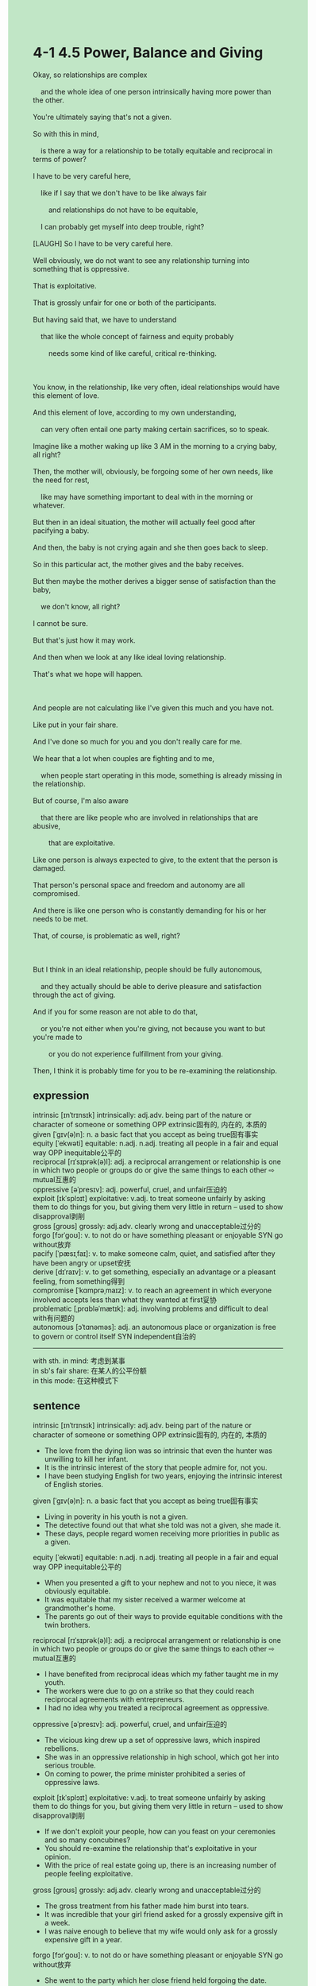 #+OPTIONS: \n:t toc:nil num:nil html-postamble:nil
#+HTML_HEAD_EXTRA: <style>body {background: rgb(193, 230, 198) !important;}</style>
* 4-1 4.5 Power, Balance and Giving
#+begin_verse
Okay, so relationships are complex
	and the whole idea of one person intrinsically having more power than the other.
You're ultimately saying that's not a given.
So with this in mind,
	is there a way for a relationship to be totally equitable and reciprocal in terms of power?
I have to be very careful here,
	like if I say that we don't have to be like always fair
		and relationships do not have to be equitable,
	I can probably get myself into deep trouble, right?
[LAUGH] So I have to be very careful here.
Well obviously, we do not want to see any relationship turning into something that is oppressive.
That is exploitative.
That is grossly unfair for one or both of the participants.
But having said that, we have to understand
	that like the whole concept of fairness and equity probably
		needs some kind of like careful, critical re-thinking.
		
You know, in the relationship, like very often, ideal relationships would have this element of love.
And this element of love, according to my own understanding,
	can very often entail one party making certain sacrifices, so to speak.
Imagine like a mother waking up like 3 AM in the morning to a crying baby, all right?
Then, the mother will, obviously, be forgoing some of her own needs, like the need for rest,
	like may have something important to deal with in the morning or whatever.
But then in an ideal situation, the mother will actually feel good after pacifying a baby.
And then, the baby is not crying again and she then goes back to sleep.
So in this particular act, the mother gives and the baby receives.
But then maybe the mother derives a bigger sense of satisfaction than the baby,
	we don't know, all right?
I cannot be sure.
But that's just how it may work.
And then when we look at any like ideal loving relationship.
That's what we hope will happen.

And people are not calculating like I've given this much and you have not.
Like put in your fair share.
And I've done so much for you and you don't really care for me.
We hear that a lot when couples are fighting and to me,
	when people start operating in this mode, something is already missing in the relationship.
But of course, I'm also aware
	that there are like people who are involved in relationships that are abusive,
		that are exploitative.
Like one person is always expected to give, to the extent that the person is damaged.
That person's personal space and freedom and autonomy are all compromised.
And there is like one person who is constantly demanding for his or her needs to be met.
That, of course, is problematic as well, right?

But I think in an ideal relationship, people should be fully autonomous,
	and they actually should be able to derive pleasure and satisfaction through the act of giving.
And if you for some reason are not able to do that,
	or you're not	either when you're giving, not because you want to but you're made to
		or you do not experience fulfillment from your giving.
Then, I think it is probably time for you to be re-examining the relationship.
#+end_verse
** expression
intrinsic [ɪnˈtrɪnsɪk] intrinsically: adj.adv. being part of the nature or character of someone or something OPP extrinsic固有的, 内在的, 本质的
given [ˈɡɪv(ə)n]: n. a basic fact that you accept as being true固有事实
equity [ˈekwəti] equitable: n.adj. n.adj. treating all people in a fair and equal way OPP inequitable公平的
reciprocal [rɪˈsɪprək(ə)l]: adj. a reciprocal arrangement or relationship is one in which two people or groups do or give the same things to each other ⇨ mutual互惠的
oppressive [əˈpresɪv]: adj. powerful, cruel, and unfair压迫的
exploit [ɪkˈsplɔɪt] exploitative: v.adj. to treat someone unfairly by asking them to do things for you, but giving them very little in return – used to show disapproval剥削
gross [ɡroʊs] grossly: adj.adv. clearly wrong and unacceptable过分的
forgo [fɔrˈɡoʊ]: v. to not do or have something pleasant or enjoyable SYN go without放弃
pacify [ˈpæsɪˌfaɪ]: v. to make someone calm, quiet, and satisfied after they have been angry or upset安抚
derive [dɪˈraɪv]: v. to get something, especially an advantage or a pleasant feeling, from something得到
compromise [ˈkɑmprəˌmaɪz]: v. to reach an agreement in which everyone involved accepts less than what they wanted at first妥协
problematic [ˌprɑbləˈmætɪk]: adj. involving problems and difficult to deal with有问题的
autonomous [ɔˈtɑnəməs]: adj. an autonomous place or organization is free to govern or control itself SYN independent自治的
--------------------
with sth. in mind: 考虑到某事
in sb's fair share: 在某人的公平份额
in this mode: 在这种模式下
** sentence
intrinsic [ɪnˈtrɪnsɪk] intrinsically: adj.adv. being part of the nature or character of someone or something OPP extrinsic固有的, 内在的, 本质的
- The love from the dying lion was so intrinsic that even the hunter was unwilling to kill her infant.
- It is the intrinsic interest of the story that people admire for, not you.
- I have been studying English for two years, enjoying the intrinsic interest of English stories.
given [ˈɡɪv(ə)n]: n. a basic fact that you accept as being true固有事实
- Living in poverity in his youth is not a given.
- The detective found out that what she told was not a given, she made it.
- These days, people regard women receiving more priorities in public as a given.
equity [ˈekwəti] equitable: n.adj. n.adj. treating all people in a fair and equal way OPP inequitable公平的
- When you presented a gift to your nephew and not to you niece, it was obviously equitable.
- It was equitable that my sister received a warmer welcome at grandmother's home.
- The parents go out of their ways to provide equitable conditions with the twin brothers.
reciprocal [rɪˈsɪprək(ə)l]: adj. a reciprocal arrangement or relationship is one in which two people or groups do or give the same things to each other ⇨ mutual互惠的
- I have benefited from reciprocal ideas which my father taught me in my youth.
- The workers were due to go on a strike so that they could reach reciprocal agreements with entrepreneurs.
- I had no idea why you treated a reciprocal agreement as oppressive.
oppressive [əˈpresɪv]: adj. powerful, cruel, and unfair压迫的
- The vicious king drew up a set of oppressive laws, which inspired rebellions.
- She was in an oppressive relationship in high school, which got her into serious trouble.
- On coming to power, the prime minister prohibited a series of oppressive laws.
exploit [ɪkˈsplɔɪt] exploitative: v.adj. to treat someone unfairly by asking them to do things for you, but giving them very little in return – used to show disapproval剥削
- If we don't exploit your people, how can you feast on your ceremonies and so many concubines?
- You should re-examine the relationship that's exploitative in your opinion.
- With the price of real estate going up, there is an increasing number of people feeling exploitative.
gross [ɡroʊs] grossly: adj.adv. clearly wrong and unacceptable过分的
- The gross treatment from his father made him burst into tears.
- It was incredible that your girl friend asked for a grossly expensive gift in a week.
- I was naive enough to believe that my wife would only ask for a grossly expensive gift in a year.
forgo [fɔrˈɡoʊ]: v. to not do or have something pleasant or enjoyable SYN go without放弃
- She went to the party which her close friend held forgoing the date.
- It is unacceptable for the single mother to forgo her children.
- You bore a strong resemblance to your lord father, forgoing your lover for the position.
pacify [ˈpæsɪˌfaɪ]: v. to make someone calm, quiet, and satisfied after they have been angry or upset安抚
- Only being reunited with its mother will pacify the baby dragon.
- There's a certain probability that your mother have pacified your brother in the morning.
- The chance of using a toy to pacify your sister hit zero.
derive [dɪˈraɪv]: v. to get something, especially an advantage or a pleasant feeling, from something得到
- Your father is communicating with your uncle to derive the toy you desire for.
- Surrender the island to our king, or you will derive no peace from our cavalry.
- The scientist expected to derive some special material from the outer space.
compromise [ˈkɑmprəˌmaɪz]: v. to reach an agreement in which everyone involved accepts less than what they wanted at first妥协
- What is most remarkable about the new prime minister is that he tends to compromise with these nomads rather than start a war. 
- After two countries were compromised, their cavalries were just the right distance from each other.
- I am aware that she has no intention of compromising in the project.
problematic [ˌprɑbləˈmætɪk]: adj. involving problems and difficult to deal with有问题的
- Why the ball had hit the surface of the refrigerator was problematic.
- It was problematic that your child played truant from school.
- It was problematic that your child lost his heart after failing the exam.
autonomous [ɔˈtɑnəməs]: adj. an autonomous place or organization is free to govern or control itself SYN independent自治的
- The local grocer was so autonomous that he refused to pay protection money.
- The province is so autonomous that the king has no right to order its cavalry.
- The king feels unease about the autonomous colony after he fails to levy taxes.
--------------------
with sth. in mind: 考虑到某事
- With your safety in mind, I had to pay a ransom of 1000 dollars to the kidnapper.
- With the fate of his family in mind, the chemistry teacher having cancer in high school cooked meth to make money.
- With your emotion in mind, I don't dare to express my needs.
in sb's fair share: 在某人的公平份额
- Needless to say, she didn't put in her fair share.
- Whether the student put in his fair share is contingent on the rules or the punishments you set up.
- I will only assemble these building block into robots in my fair share.
in this mode: 在这种模式下
- You will never derive pleasure from the relationship in this mode.
- People will fall into heavy debts in this mode.
- Tree saps remain the domain of insects or tiny animals in this mode.
** sentence2
intrinsic [ɪnˈtrɪnsɪk] intrinsically: adj.adv. being part of the nature or character of someone or something OPP extrinsic固有的, 内在的, 本质的
- The love from the dying lion was so intrinsic that even the hunter was unwilling to kill her infant.
- It is the intrinsic interest of the story that people admire, not you.
- I have been studying English for two years, enjoying the intrinsic interest of English stories.
given [ˈɡɪv(ə)n]: n. a basic fact that you accept as being true固有事实
- Living in poverty in his youth is not a given.
- The detective found out that what she told was not a given, she made it.
- These days, people regard women receiving more priority in public as a given.
equity [ˈekwəti] equitable: n.adj. n.adj. treating all people in a fair and equal way OPP inequitable公平的
- When you presented a gift to your nephew and not to your niece, it was obviously not equitable.
- It was not equitable that my sister received a warmer welcome at her grandmother's home.
- The parents go out of their way to provide the twin brothers with equitable conditions.
reciprocal [rɪˈsɪprək(ə)l]: adj. a reciprocal arrangement or relationship is one in which two people or groups do or give the same things to each other ⇨ mutual互惠的
- I have benefited from reciprocal ideas which my father taught me in my youth.
- The workers were due to go on a strike so that they could reach reciprocal agreements with entrepreneurs.
- I had no idea why you treated a reciprocal agreement as oppressive.
oppressive [əˈpresɪv]: adj. powerful, cruel, and unfair压迫的
- The vicious king drew up a set of oppressive laws, which inspired rebellions.
- She was in an oppressive relationship in high school, which got her into serious trouble.
- On coming to power, the prime minister prohibited a series of oppressive laws.
exploit [ɪkˈsplɔɪt] exploitative: v.adj. to treat someone unfairly by asking them to do things for you, but giving them very little in return – used to show disapproval剥削
- If we don't exploit your people, how can you feast on your ceremonies and so many concubines?
- You should re-examine the relationship that's exploitative in your opinion.
- With the price of real estate going up, there is an increasing number of people feeling exploitative.
gross [ɡroʊs] grossly: adj.adv. clearly wrong and unacceptable过分的
- The gross treatment from his father made him burst into tears.
- It was incredible that your girlfriend asked for a grossly expensive gift in a week.
- I was naive enough to believe that my wife would only ask for a grossly expensive gift in a year.
forgo [fɔrˈɡoʊ]: v. to not do or have something pleasant or enjoyable SYN go without放弃
- She went to the party which her close friend held forgoing the date.
- It is unacceptable for the single mother to forgo her children.
- You bore a strong resemblance to your lord father, forgoing your lover for the position.
pacify [ˈpæsɪˌfaɪ]: v. to make someone calm, quiet, and satisfied after they have been angry or upset安抚
- Only being reunited with its mother will pacify the baby dragon.
- There's a certain probability that your mother has pacified your brother in the morning.
- The chance of using a toy to pacify your sister hit zero.
derive [dɪˈraɪv]: v. to get something, especially an advantage or a pleasant feeling, from something得到
- Your father is communicating with your uncle to derive the toy you desire.
- Surrender the island to our king, or you will derive no peace from our cavalry.
- The scientist expected to derive some special material from outer space.
compromise [ˈkɑmprəˌmaɪz]: v. to reach an agreement in which everyone involved accepts less than what they wanted at first妥协
- What is most remarkable about the new prime minister is that he tends to compromise with these nomads rather than start a war. 
- After the two countries were compromised, their cavalries were just the right distance from each other.
- I am aware that she has no intention of compromising on the project.
problematic [ˌprɑbləˈmætɪk]: adj. involving problems and difficult to deal with有问题的
- Why the ball had hit the surface of the refrigerator was problematic.
- It was problematic that your child played truant from school.
- It was problematic that your child lost his heart after failing the exam.
autonomous [ɔˈtɑnəməs]: adj. an autonomous place or organization is free to govern or control itself SYN independent自治的
- The local grocer was so autonomous that he refused to pay protection money.
- The province is so autonomous that the king has no right to order its cavalry.
- There is unease about the autonomous colony in the palace after the king fails to levy taxes.
--------------------
with sth. in mind: 考虑到某事
- With your safety in mind, I had to pay a ransom of 1000 dollars to the kidnapper.
- With the fate of his family in mind, the chemistry teacher having cancer in high school cooked meth to make money.
- With your emotions in mind, I don't dare to express my needs.
in sb's fair share: 在某人的公平份额
- Needless to say, she didn't put in her fair share.
- Whether the student put in his fair share is contingent on the rules or the punishments you set up.
- I will only assemble these building blocks into robots in my fair share.
in this mode: 在这种模式下
- You will never derive pleasure from the relationship in this mode.
- People are supposed to fall into heavy debt in this mode.
- Tree saps remain the domain of insects or tiny animals in this mode.
